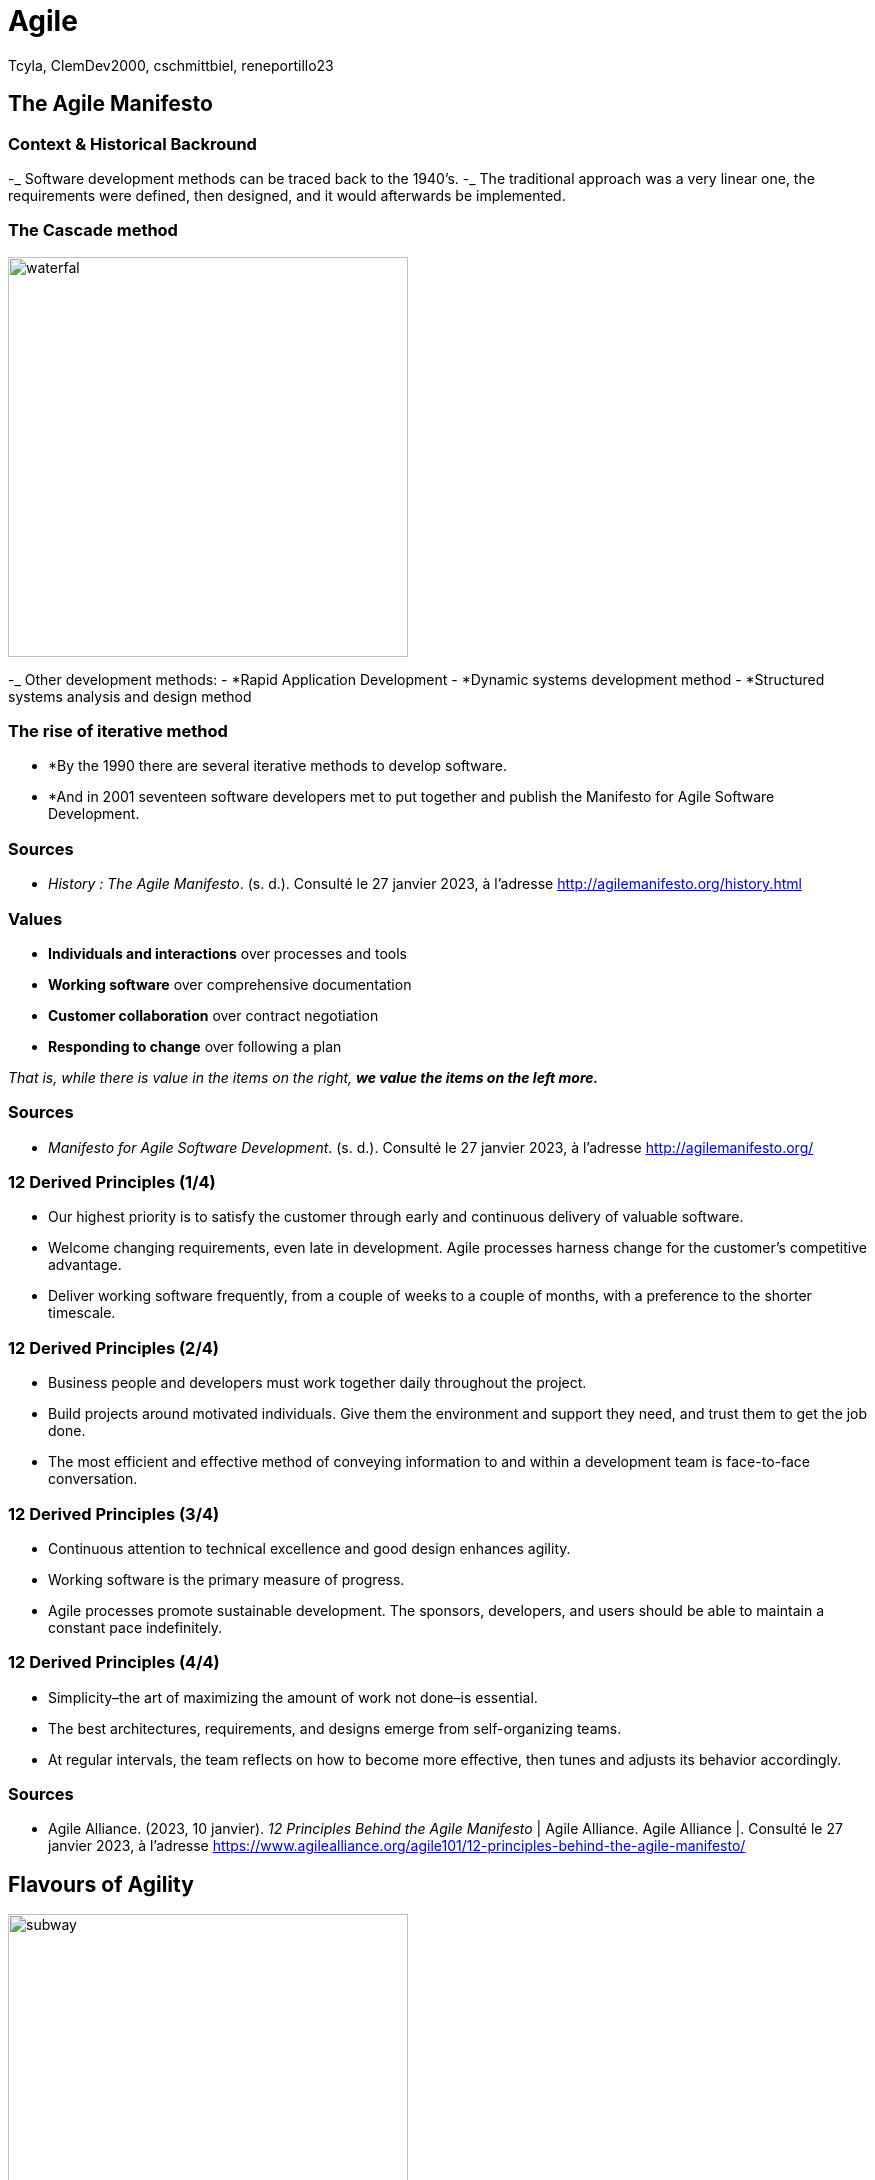 // HTML Head
:description:
:keywords: draft, sources, work document
:author: Tcyla, ClemDev2000, cschmittbiel, reneportillo23

// Presention Configs
:revealjs_theme: solarized
:icons: font


// Title Slide
= Agile
// Images should be in this folder
:imagesdir: contents/img
:title-slide-transition: zoom
:title-slide-transition-speed: fast

== The Agile Manifesto

=== Context & Historical Backround

-_ Software development methods can be traced back to the 1940’s.
-_ The traditional approach was a very linear one, the requirements were defined, then designed, and it would afterwards be implemented. 

=== The Cascade method
image::waterfal.jpeg[height = 400]

-_ Other development methods: 
-	*Rapid Application Development
-	*Dynamic systems development method
-	*Structured systems analysis and design method

=== The rise of iterative method

- *By the 1990 there are several iterative methods to develop software. 
- *And in 2001 seventeen software developers met to put together and publish the Manifesto for Agile Software Development.


=== Sources

- _History : The Agile Manifesto_. (s. d.). Consulté le 27 janvier 2023, à l’adresse http://agilemanifesto.org/history.html

=== Values

- *Individuals and interactions* over processes and tools

- *Working software* over comprehensive documentation

- *Customer collaboration* over contract negotiation

- *Responding to change* over following a plan

_That is, while there is value in the items on the right, **we value the items on the left more.**_

=== Sources
- _Manifesto for Agile Software Development_. (s. d.). Consulté le 27 janvier 2023, à l’adresse http://agilemanifesto.org/

=== 12 Derived Principles (1/4)

* Our highest priority is to satisfy the customer through early and continuous delivery of valuable software.

* Welcome changing requirements, even late in development. Agile processes harness change for the customer’s competitive advantage.

* Deliver working software frequently, from a couple of weeks to a couple of months, with a preference to the shorter timescale.

=== 12 Derived Principles (2/4)

* Business people and developers must work together daily throughout the project.

* Build projects around motivated individuals. Give them the environment and support they need, and trust them to get the job done.

* The most efficient and effective method of conveying information to and within a development team is face-to-face conversation.

=== 12 Derived Principles (3/4)

* Continuous attention to technical excellence and good design enhances agility.

* Working software is the primary measure of progress.

* Agile processes promote sustainable development. The sponsors, developers, and users should be able to maintain a constant pace indefinitely.

=== 12 Derived Principles (4/4)

*  Simplicity–the art of maximizing the amount of work not done–is essential.

* The best architectures, requirements, and designs emerge from self-organizing teams.

* At regular intervals, the team reflects on how to become more effective, then tunes and adjusts its behavior accordingly.

=== Sources
- Agile Alliance. (2023, 10 janvier). _12 Principles Behind the Agile Manifesto_ | Agile Alliance. Agile Alliance |. Consulté le 27 janvier 2023, à l’adresse https://www.agilealliance.org/agile101/12-principles-behind-the-agile-manifesto/

== Flavours of Agility

.Agile Subway Map
image::subway.png[height=400]

== Major Concepts

=== Test Driven Development
Software development methodology where **tests are written before any code is written**.

The process involves writing a test that defines the **desired behavior of a small piece of code**, writing just enough implementation code to make the test pass, and then refactoring the code to ensure its quality. The cycle is repeated for every feature, resulting in a codebase that is well-tested and supported by automated tests.

=== Continuous Integration
Software development practice where developers integrate code into a shared repository frequently, typically several times a day. 

With CI, **every change made to the codebase is automatically built, tested, and validated** to detect any integration problems as early as possible. The goal of CI is to reduce the risk of integration problems and provide quick feedback to developers.

=== Continuous Development
Extension of CI that **automates the deployment process of code changes from development to production**. 

Every change made to the codebase is automatically built, tested, and deployed to production, without manual intervention. The goal of CD is to reduce the time between writing code and delivering it to end-users, and to increase the speed and reliability of the software delivery process.

=== CI/CD

.CI-CD
image::ci-cd.jpg[height=400]

=== Sources 
- _Continuous integration vs. delivery vs. deployment_. Consulté le 1 février 2023, à l’adresse https://www.atlassian.com/continuous-delivery/principles/continuous-integration-vs-delivery-vs-deployment
- _Test-driven development_. Consulté le 1 février 2023, à l’adresse https://en.wikipedia.org/wiki/Test-driven_development

== Summary Diagram

.What is Agile?
image::what-is-agile.jpg[]

== Thank you !
